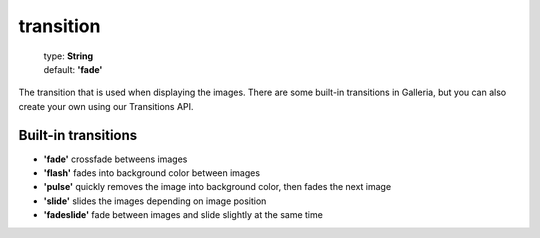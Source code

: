 ==========
transition
==========

    | type: **String**
    | default: **'fade'**

The transition that is used when displaying the images.
There are some built-in transitions in Galleria, but you can also create your own using our Transitions API.

Built-in transitions
....................

- **'fade'** crossfade betweens images
- **'flash'** fades into background color between images
- **'pulse'** quickly removes the image into background color, then fades the next image
- **'slide'** slides the images depending on image position
- **'fadeslide'** fade between images and slide slightly at the same time